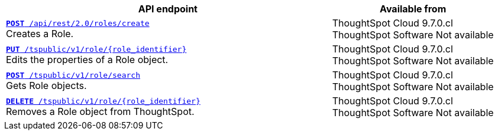 
[div tableContainer]
--
[width="100%" cols="2,1"]
[options='header']
|=====
|API endpoint| Available from
|`xref:roles-api.adoc#createRole[*POST* /api/rest/2.0/roles/create]` +
Creates a Role. |ThoughtSpot Cloud [version noBackground]#9.7.0.cl# +
ThoughtSpot Software [version noBackground]#Not available#

|`xref:roles-api.adoc#editRole[*PUT* /tspublic/v1/role/{role_identifier}]` +
Edits the properties of a Role object. |ThoughtSpot Cloud [version noBackground]#9.7.0.cl#  +
ThoughtSpot Software [version noBackground]#Not available#

|xref:roles-api.adoc#searchRole[`*POST* /tspublic/v1/role/search`]  +
Gets Role objects. |ThoughtSpot Cloud [version noBackground]#9.7.0.cl# +
ThoughtSpot Software [version noBackground]#Not available#

|xref:roles-api.adoc#deleteRole[`*DELETE* /tspublic/v1/role/{role_identifier}`] +
Removes a Role object from ThoughtSpot.|ThoughtSpot Cloud [version noBackground]#9.7.0.cl# +
ThoughtSpot Software [version noBackground]#Not available#
|=====
--

